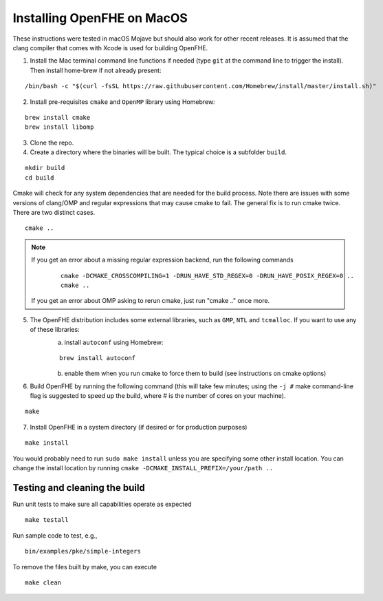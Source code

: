 Installing OpenFHE on MacOS
====================================
These instructions were tested in macOS Mojave but should also work for other recent releases. It is assumed that the clang compiler that comes with Xcode is used for building OpenFHE.

1. Install the Mac terminal command line functions if needed (type ``git`` at the command line to trigger the install). Then install home-brew if not already present:

::

    /bin/bash -c "$(curl -fsSL https://raw.githubusercontent.com/Homebrew/install/master/install.sh)"

2. Install pre-requisites ``cmake`` and ``OpenMP`` library using Homebrew:

::

    brew install cmake
    brew install libomp

3. Clone the repo.

4. Create a directory where the binaries will be built. The typical choice is a subfolder ``build``.

::

    mkdir build
    cd build

Cmake will check for any system dependencies that are needed for the build process. Note there are issues with some versions of clang/OMP and regular expressions that may cause cmake to fail.  The general fix is to run cmake twice. There are two distinct cases.

::

    cmake ..

.. note:: If you get an error about a missing regular expression backend, run the following commands

    ::

        cmake -DCMAKE_CROSSCOMPILING=1 -DRUN_HAVE_STD_REGEX=0 -DRUN_HAVE_POSIX_REGEX=0 ..
        cmake ..

  If you get an error about OMP asking to rerun cmake, just run "cmake .." once more.

5. The OpenFHE distribution includes some external libraries, such as ``GMP``, ``NTL`` and ``tcmalloc``. If you want to use any of these libraries:
    a) install ``autoconf`` using Homebrew:

    ::

        brew install autoconf

    b) enable them when you run cmake to force them to build (see instructions on cmake options)

6. Build OpenFHE by running the following command (this will take few minutes; using the ``-j #`` make command-line flag is suggested to speed up the build, where # is the number of cores on your machine).

::

    make

7. Install OpenFHE in a system directory (if desired or for production purposes)

::

    make install

You would probably need to run ``sudo make install`` unless you are specifying some other install location. You can change the install location by running
``cmake -DCMAKE_INSTALL_PREFIX=/your/path ..``

Testing and cleaning the build
------------------------------

Run unit tests to make sure all capabilities operate as expected

::

    make testall

Run sample code to test, e.g.,

::

    bin/examples/pke/simple-integers

To remove the files built by make, you can execute

::

    make clean
